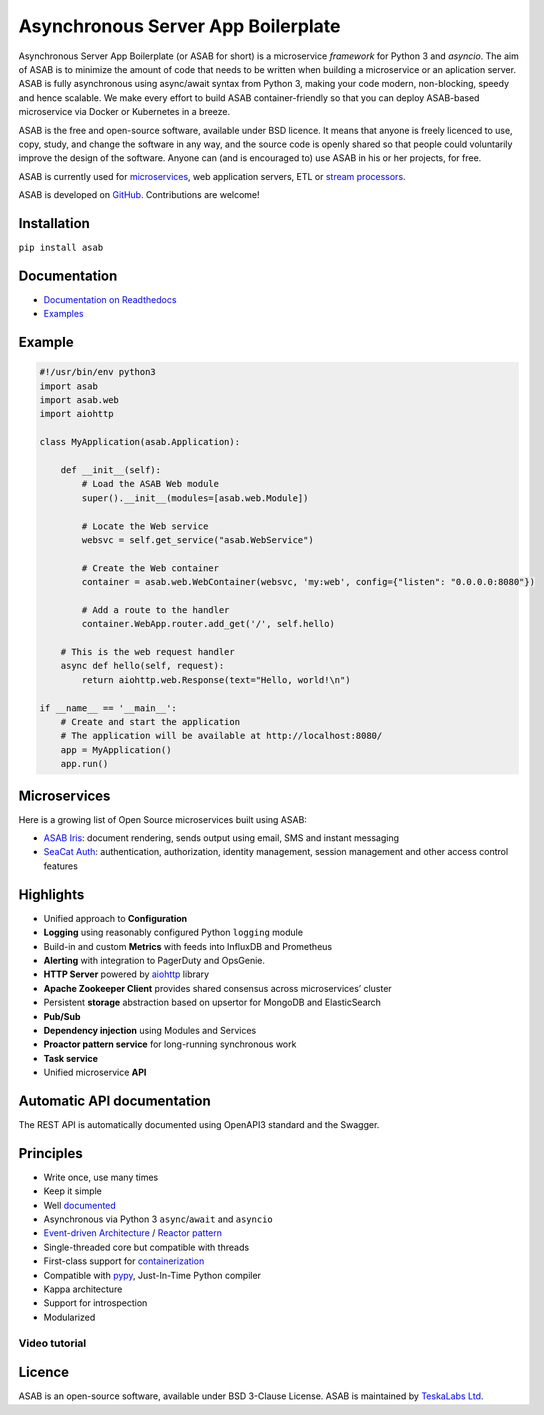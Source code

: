 Asynchronous Server App Boilerplate
===================================

Asynchronous Server App Boilerplate (or ASAB for short) is a microservice *framework* for Python 3 and `asyncio`.
The aim of ASAB is to minimize the amount of code that needs to be written when building a microservice or an aplication server.
ASAB is fully asynchronous using async/await syntax from Python 3, making your code modern, non-blocking, speedy and hence scalable.
We make every effort to build ASAB container-friendly so that you can deploy ASAB-based microservice via Docker or Kubernetes in a breeze.

ASAB is the free and open-source software, available under BSD licence.
It means that anyone is freely licenced to use, copy, study, and change the software in any way, and the source code is openly shared so that people could voluntarily improve the design of the software.
Anyone can (and is encouraged to) use ASAB in his or her projects, for free.

ASAB is currently used for `microservices <https://en.wikipedia.org/wiki/Microservices>`_, web application servers, ETL or `stream processors <https://github.com/TeskaLabs/bspump>`_.

ASAB is developed on `GitHub <https://github.com/TeskaLabs/asab>`_.
Contributions are welcome!

.. image:: https://travis-ci.com/TeskaLabs/asab.svg?branch=master
    :target: https://travis-ci.com/TeskaLabs/asab

.. image:: https://badges.gitter.im/TeskaLabs/asab.svg
   :alt: Join the chat at https://gitter.im/TeskaLabs/asab
   :target: https://gitter.im/TeskaLabs/asab?utm_source=badge&utm_medium=badge&utm_campaign=pr-badge&utm_content=badge


Installation
------------

``pip install asab``


Documentation
-------------

* `Documentation on Readthedocs <http://asab.readthedocs.io/>`_
* `Examples <https://github.com/TeskaLabs/asab/tree/master/examples>`_


Example
-------

.. code:: python

    #!/usr/bin/env python3
    import asab
    import asab.web
    import aiohttp
    
    class MyApplication(asab.Application):

        def __init__(self):
            # Load the ASAB Web module
            super().__init__(modules=[asab.web.Module])

            # Locate the Web service
            websvc = self.get_service("asab.WebService")
            
            # Create the Web container
            container = asab.web.WebContainer(websvc, 'my:web', config={"listen": "0.0.0.0:8080"})
            
            # Add a route to the handler
            container.WebApp.router.add_get('/', self.hello)

        # This is the web request handler
        async def hello(self, request):
            return aiohttp.web.Response(text="Hello, world!\n")
    
    if __name__ == '__main__':
        # Create and start the application
        # The application will be available at http://localhost:8080/
        app = MyApplication()
        app.run()



Microservices
-------------

Here is a growing list of Open Source microservices built using ASAB:

* `ASAB Iris <https://github.com/TeskaLabs/seacat-auth>`_:  document rendering, sends output using email, SMS and instant messaging
* `SeaCat Auth <https://github.com/TeskaLabs/seacat-auth>`_: authentication, authorization, identity management, session management and other access control features



Highlights
----------

* Unified approach to **Configuration**
* **Logging** using reasonably configured Python ``logging`` module
* Build-in and custom **Metrics** with feeds into InfluxDB and Prometheus
* **Alerting** with integration to PagerDuty and OpsGenie.
* **HTTP Server** powered by `aiohttp <https://docs.aiohttp.org/en/stable/>`_ library
* **Apache Zookeeper Client** provides shared consensus across microservices’ cluster
* Persistent **storage** abstraction based on upsertor for MongoDB and ElasticSearch
* **Pub/Sub**
* **Dependency injection** using Modules and Services
* **Proactor pattern service** for long-running synchronous work
* **Task service**
* Unified microservice **API**


Automatic API documentation
---------------------------

The REST API is automatically documented using OpenAPI3 standard and the Swagger.

.. image:: https://github.com/TeskaLabs/asab/raw/master/doc/openapi3-swagger.jpg


Principles
----------

* Write once, use many times
* Keep it simple
* Well `documented <http://asab.readthedocs.io/>`_
* Asynchronous via Python 3 ``async``/``await`` and ``asyncio``
* `Event-driven Architecture <https://en.wikipedia.org/wiki/Event-driven_architecture>`_ / `Reactor pattern <https://en.wikipedia.org/wiki/Reactor_pattern>`_
* Single-threaded core but compatible with threads
* First-class support for `containerization <https://en.wikipedia.org/wiki/Operating-system-level_virtualization>`_
* Compatible with `pypy <http://pypy.org>`_, Just-In-Time Python compiler
* Kappa architecture
* Support for introspection
* Modularized


Video tutorial
^^^^^^^^^^^^^^

.. image:: http://img.youtube.com/vi/77StpWxOIBc/0.jpg
   :target: https://www.youtube.com/watch?v=77StpWxOIBc&list=PLhdpLpq_tPSDb2YMDwyz431pM1BPDWHNK


Licence
-------

ASAB is an open-source software, available under BSD 3-Clause License.  
ASAB is maintained by `TeskaLabs Ltd <https://www.teskalabs.com>`_.

